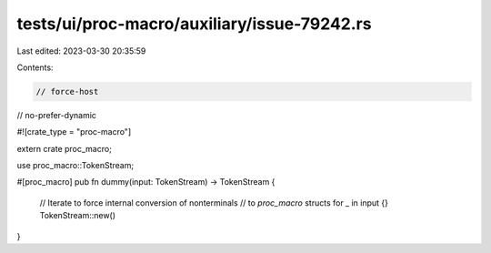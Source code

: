 tests/ui/proc-macro/auxiliary/issue-79242.rs
============================================

Last edited: 2023-03-30 20:35:59

Contents:

.. code-block:: rs

    // force-host
// no-prefer-dynamic

#![crate_type = "proc-macro"]

extern crate proc_macro;

use proc_macro::TokenStream;

#[proc_macro]
pub fn dummy(input: TokenStream) -> TokenStream {
    // Iterate to force internal conversion of nonterminals
    // to `proc_macro` structs
    for _ in input {}
    TokenStream::new()
}


